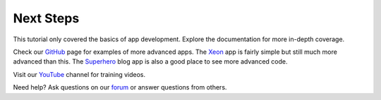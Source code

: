 Next Steps
==========

This tutorial only covered the basics of app development. Explore the documentation for more in-depth coverage.

Check our `GitHub <https://github.com/enonic>`_ page for examples of more advanced apps. The
`Xeon <https://github.com/enonic/app-xeon-onepager>`_ app is fairly simple but still much more advanced than this. The
`Superhero <https://github.com/enonic/app-superhero-blog>`_ blog app is also a good place to see more advanced code.

Visit our `YouTube <https://www.youtube.com/user/EnonicCommunity>`_ channel for training videos.

Need help? Ask questions on our `forum <https://discuss.enonic.com>`_ or answer questions from others.
